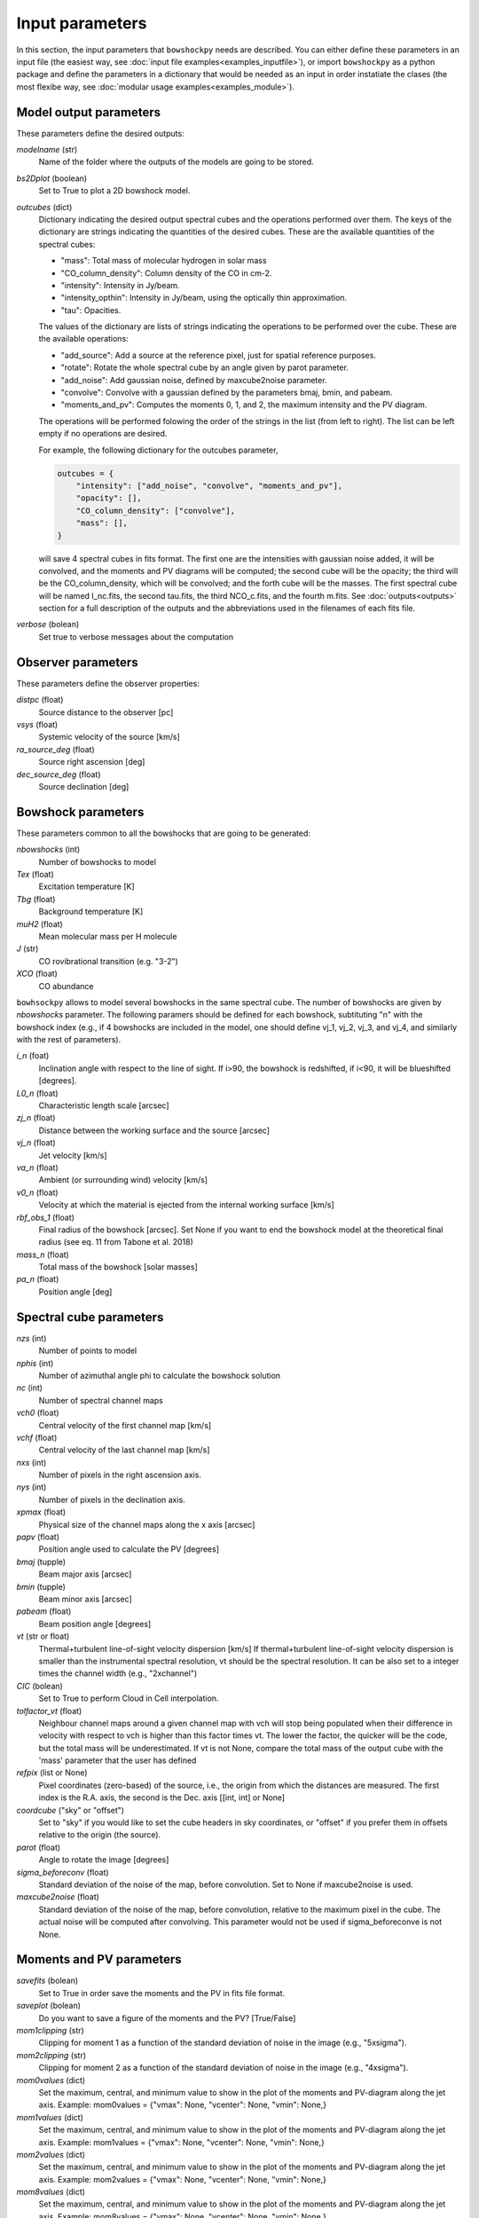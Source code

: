 Input parameters
================

In this section, the input parameters that ``bowshockpy`` needs are described. You can either define these parameters in an input file (the easiest way, see :doc:`input file examples<examples_inputfile>`), or import ``bowshockpy`` as a python package and define the parameters in a dictionary that would be needed as an input in order instatiate the clases (the most flexibe way, see :doc:`modular usage examples<examples_module>`).


Model output parameters
-----------------------

These parameters define the desired outputs:

*modelname* (str)
    Name of the folder where the outputs of the models are going to be stored. 

*bs2Dplot* (boolean)
    Set to True to plot a 2D bowshock model.

*outcubes* (dict)
    Dictionary indicating the desired output spectral cubes and the operations performed over them. The keys of the dictionary are strings indicating the quantities of the desired cubes. These are the available quantities of the spectral cubes:

    - "mass": Total mass of molecular hydrogen in solar mass
    - "CO_column_density": Column density of the CO in cm-2.
    - "intensity": Intensity in Jy/beam.
    - "intensity_opthin": Intensity in Jy/beam, using the optically thin approximation.
    - "tau": Opacities.

    The values of the dictionary are lists of strings indicating the operations to be performed over the cube. These are the available operations:

    - "add_source": Add a source at the reference pixel, just for spatial reference purposes.
    - "rotate": Rotate the whole spectral cube by an angle given by parot parameter.
    - "add_noise": Add gaussian noise, defined by maxcube2noise parameter.
    - "convolve": Convolve with a gaussian defined by the parameters bmaj, bmin, and pabeam.
    - "moments_and_pv": Computes the moments 0, 1, and 2, the maximum intensity and the PV diagram.

    The operations will be performed folowing the order of the strings in the list (from left to right). The list can be left empty if no operations are desired.
    
    For example, the following dictionary for the outcubes parameter,

    .. code-block:: python
     
        outcubes = {
            "intensity": ["add_noise", "convolve", "moments_and_pv"],
            "opacity": [],
            "CO_column_density": ["convolve"],
            "mass": [],
        }

    will save 4 spectral cubes in fits format. The first one are the intensities with gaussian noise added, it will be convolved, and the moments and PV diagrams will be computed; the second cube will be the opacity; the third will be the CO_column_density, which will be convolved; and the forth cube will be the masses. The first spectral cube will be named I_nc.fits, the second tau.fits, the third NCO_c.fits, and the fourth m.fits. See :doc:`outputs<outputs>` section for a full description of the outputs and the abbreviations used in the filenames of each fits file.


*verbose* (bolean)
    Set true to verbose messages about the computation


Observer parameters
-------------------

These parameters define the observer properties:

*distpc* (float)
    Source distance to the observer [pc]
*vsys* (float)
    Systemic velocity of the source [km/s]
*ra_source_deg* (float)
    Source right ascension [deg]
*dec_source_deg* (float)
    Source declination [deg]


Bowshock parameters
-------------------

These parameters common to all the bowshocks that are going to be generated:

*nbowshocks* (int)
    Number of bowshocks to model
*Tex* (float)
    Excitation temperature [K]
*Tbg* (float)
    Background temperature [K]
*muH2* (float)
    Mean molecular mass per H molecule
*J* (str)
    CO rovibrational transition (e.g. "3-2")
*XCO* (float)
    CO abundance

``bowhsockpy`` allows to model several bowshocks in the same spectral cube. The number of bowshocks are given by *nbowshocks* parameter. The following paramers should be defined for each bowshock, subtituting "n" with the bowshock index (e.g., if 4 bowshocks are included in the model, one should define vj_1, vj_2, vj_3, and vj_4, and similarly with the rest of parameters).

*i_n* (foat)
    Inclination angle with respect to the line of sight. If i>90, the bowshock is redshifted, if i<90, it will be blueshifted [degrees].
 
*L0_n* (float)
    Characteristic length scale [arcsec]

*zj_n* (float)
    Distance between the working surface and the source [arcsec]

*vj_n* (float)
    Jet velocity [km/s]

*va_n* (float)
    Ambient (or surrounding wind) velocity [km/s]

*v0_n* (float) 
    Velocity at which the material is ejected from the internal working surface [km/s]

*rbf_obs_1* (float)
    Final radius of the bowshock [arcsec]. Set None if you want to end the bowshock model at the theoretical final radius (see eq. 11 from Tabone et al. 2018)

*mass_n* (float)
    Total mass of the bowshock [solar masses]

*pa_n* (float)
    Position angle [deg]


Spectral cube parameters
-------------------------

*nzs* (int)
    Number of points to model

*nphis* (int)
    Number of azimuthal angle phi to calculate the bowshock solution

*nc* (int)
    Number of spectral channel maps

*vch0* (float)
    Central velocity of the first channel map [km/s]

*vchf* (float)
    Central velocity of the last channel map [km/s]

*nxs* (int)
    Number of pixels in the right ascension axis.

*nys* (int)
    Number of pixels in the declination axis. 

*xpmax* (float)
    Physical size of the channel maps along the x axis [arcsec]


*papv* (float)
    Position angle used to calculate the PV [degrees]

*bmaj* (tupple)
    Beam major axis [arcsec]

*bmin* (tupple)
    Beam minor axis [arcsec]

*pabeam* (float)
    Beam position angle [degrees]

*vt* (str or float)
    Thermal+turbulent line-of-sight velocity dispersion [km/s] If thermal+turbulent line-of-sight velocity dispersion is smaller than the instrumental spectral resolution, vt should be the spectral resolution. It can be also set to a integer times the channel width (e.g., "2xchannel")

*CIC* (bolean)
    Set to True to perform Cloud in Cell interpolation.

*tolfactor_vt* (float)
    Neighbour channel maps around a given channel map with vch will stop being populated when their difference in velocity with respect to vch is higher than this factor times vt. The lower the factor, the quicker will be the code, but the total mass will be underestimated. If vt is not None, compare the total mass of the output cube with the 'mass' parameter that the user has defined 

*refpix* (list or None)
    Pixel coordinates (zero-based) of the source, i.e., the origin from which the distances are measured. The first index is the R.A. axis, the second is the  Dec. axis [[int, int] or None] 

*coordcube* ("sky" or "offset")
    Set to "sky" if you would like to set the cube headers in sky coordinates, or "offset" if you prefer them in offsets relative to the origin (the source).

*parot* (float)
    Angle to rotate the image [degrees]

*sigma_beforeconv* (float)
    Standard deviation of the noise of the map, before convolution. Set to None if maxcube2noise is used.

*maxcube2noise* (float)
    Standard deviation of the noise of the map, before convolution, relative to the maximum pixel in the cube. The actual noise will be computed after convolving. This parameter would not be used if sigma_beforeconve is not None.


Moments and PV parameters
-------------------------

*savefits* (bolean)
    Set to True in order save the moments and the PV in fits file format.

*saveplot* (bolean)
    Do you want to save a figure of the moments and the PV? [True/False]

*mom1clipping* (str)
    Clipping for moment 1 as a function of the standard deviation of noise in the image (e.g., "5xsigma").

*mom2clipping* (str)
    Clipping for moment 2 as a function of the standard deviation of noise in the image (e.g., "4xsigma").

*mom0values* (dict)
    Set the maximum, central, and minimum value to show in the plot of the moments and PV-diagram along the jet axis. Example: mom0values = {"vmax": None, "vcenter": None, "vmin": None,}

*mom1values* (dict)
    Set the maximum, central, and minimum value to show in the plot of the moments and PV-diagram along the jet axis. Example: mom1values = {"vmax": None, "vcenter": None, "vmin": None,}

*mom2values* (dict)
    Set the maximum, central, and minimum value to show in the plot of the moments and PV-diagram along the jet axis. Example: mom2values = {"vmax": None, "vcenter": None, "vmin": None,}

*mom8values* (dict)
    Set the maximum, central, and minimum value to show in the plot of the moments and PV-diagram along the jet axis. Example: mom8values = {"vmax": None, "vcenter": None, "vmin": None,}

*pvvalues* (dict) 
    Set the maximum, central, and minimum value to show in the plot of the moments and PV-diagram along the jet axis. Example: pvvalues = {"vmax": None, "vcenter": None, "vmin": None,}

